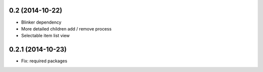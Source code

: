 0.2 (2014-10-22)
++++++++++++++++
* Blinker dependency
* More detailed children add / remove process
* Selectable item list view

0.2.1 (2014-10-23)
++++++++++++++++++
* Fix: required packages


